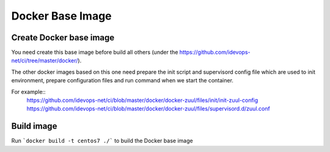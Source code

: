 Docker Base Image
==========

Create Docker base image
------------------------

You need create this base image before build all others (under the https://github.com/idevops-net/ci/tree/master/docker/).

The other docker images based on this one need prepare the init script and supervisord config file which are used to init environment, prepare configuration files and run command when we start the container.

For example::
    https://github.com/idevops-net/ci/blob/master/docker/docker-zuul/files/init/init-zuul-config
    https://github.com/idevops-net/ci/blob/master/docker/docker-zuul/files/supervisord.d/zuul.conf

Build image
-----------

Run ```docker build -t centos7 ./``` to build the Docker base image


